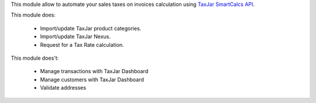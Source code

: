 This module allow to automate your sales taxes on invoices calculation using
`TaxJar SmartCalcs API <https://www.taxjar.com/smartcalcs/>`_.



This module does:

 * Import/update TaxJar product categories.
 * Import/update TaxJar Nexus.
 * Request for a Tax Rate calculation.

This module does't:

 * Manage transactions with TaxJar Dashboard
 * Manage customers with TaxJar Dashboard
 * Validate addresses
